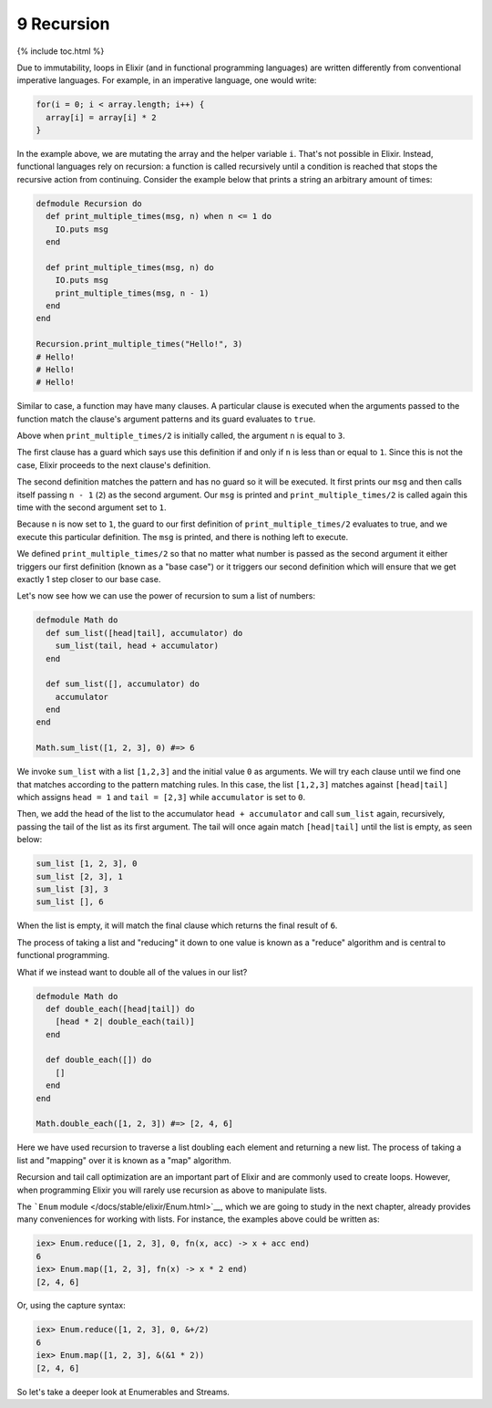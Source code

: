 9 Recursion
==========================================================

{% include toc.html %}

Due to immutability, loops in Elixir (and in functional programming
languages) are written differently from conventional imperative
languages. For example, in an imperative language, one would write:

.. code:: c

    for(i = 0; i < array.length; i++) {
      array[i] = array[i] * 2
    }

In the example above, we are mutating the array and the helper variable
``i``. That's not possible in Elixir. Instead, functional languages rely
on recursion: a function is called recursively until a condition is
reached that stops the recursive action from continuing. Consider the
example below that prints a string an arbitrary amount of times:

.. code:: elixir

    defmodule Recursion do
      def print_multiple_times(msg, n) when n <= 1 do
        IO.puts msg
      end

      def print_multiple_times(msg, n) do
        IO.puts msg
        print_multiple_times(msg, n - 1)
      end
    end

    Recursion.print_multiple_times("Hello!", 3)
    # Hello!
    # Hello!
    # Hello!

Similar to case, a function may have many clauses. A particular clause
is executed when the arguments passed to the function match the clause's
argument patterns and its guard evaluates to ``true``.

Above when ``print_multiple_times/2`` is initially called, the argument
``n`` is equal to ``3``.

The first clause has a guard which says use this definition if and only
if ``n`` is less than or equal to ``1``. Since this is not the case,
Elixir proceeds to the next clause's definition.

The second definition matches the pattern and has no guard so it will be
executed. It first prints our ``msg`` and then calls itself passing
``n - 1`` (``2``) as the second argument. Our ``msg`` is printed and
``print_multiple_times/2`` is called again this time with the second
argument set to ``1``.

Because ``n`` is now set to ``1``, the guard to our first definition of
``print_multiple_times/2`` evaluates to true, and we execute this
particular definition. The ``msg`` is printed, and there is nothing left
to execute.

We defined ``print_multiple_times/2`` so that no matter what number is
passed as the second argument it either triggers our first definition
(known as a "base case") or it triggers our second definition which will
ensure that we get exactly 1 step closer to our base case.

Let's now see how we can use the power of recursion to sum a list of
numbers:

.. code:: elixir

    defmodule Math do
      def sum_list([head|tail], accumulator) do
        sum_list(tail, head + accumulator)
      end

      def sum_list([], accumulator) do
        accumulator
      end
    end

    Math.sum_list([1, 2, 3], 0) #=> 6

We invoke ``sum_list`` with a list ``[1,2,3]`` and the initial value
``0`` as arguments. We will try each clause until we find one that
matches according to the pattern matching rules. In this case, the list
``[1,2,3]`` matches against ``[head|tail]`` which assigns ``head = 1``
and ``tail = [2,3]`` while ``accumulator`` is set to ``0``.

Then, we add the head of the list to the accumulator
``head + accumulator`` and call ``sum_list`` again, recursively, passing
the tail of the list as its first argument. The tail will once again
match ``[head|tail]`` until the list is empty, as seen below:

.. code:: elixir

    sum_list [1, 2, 3], 0
    sum_list [2, 3], 1
    sum_list [3], 3
    sum_list [], 6

When the list is empty, it will match the final clause which returns the
final result of ``6``.

The process of taking a list and "reducing" it down to one value is
known as a "reduce" algorithm and is central to functional programming.

What if we instead want to double all of the values in our list?

.. code:: elixir

    defmodule Math do
      def double_each([head|tail]) do
        [head * 2| double_each(tail)]
      end

      def double_each([]) do
        []
      end
    end

    Math.double_each([1, 2, 3]) #=> [2, 4, 6]

Here we have used recursion to traverse a list doubling each element and
returning a new list. The process of taking a list and "mapping" over it
is known as a "map" algorithm.

Recursion and tail call optimization are an important part of Elixir and
are commonly used to create loops. However, when programming Elixir you
will rarely use recursion as above to manipulate lists.

The ```Enum`` module </docs/stable/elixir/Enum.html>`__, which we are
going to study in the next chapter, already provides many conveniences
for working with lists. For instance, the examples above could be
written as:

.. code:: iex

    iex> Enum.reduce([1, 2, 3], 0, fn(x, acc) -> x + acc end)
    6
    iex> Enum.map([1, 2, 3], fn(x) -> x * 2 end)
    [2, 4, 6]

Or, using the capture syntax:

.. code:: iex

    iex> Enum.reduce([1, 2, 3], 0, &+/2)
    6
    iex> Enum.map([1, 2, 3], &(&1 * 2))
    [2, 4, 6]

So let's take a deeper look at Enumerables and Streams.
